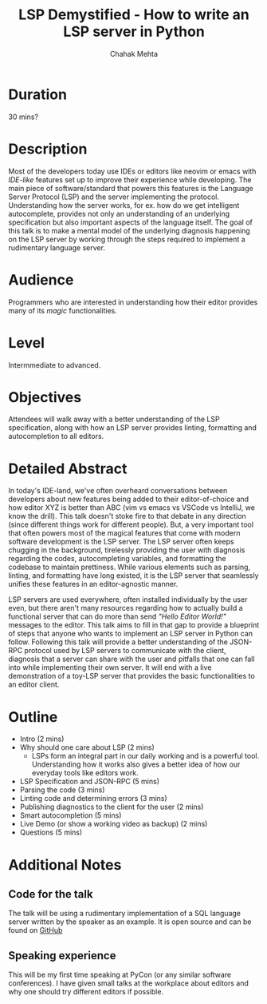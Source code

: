 #+title: LSP Demystified - How to write an LSP server in Python
#+author: Chahak Mehta
#+category: Developer Experience

* Duration
30 mins?
* Description
Most of the developers today use IDEs or editors like neovim or emacs with
/IDE-like/ features set up to improve their experience while developing. The
main piece of software/standard that powers this features is the Language Server
Protocol (LSP) and the server implementing the protocol. Understanding how the
server works, for ex. how do we get intelligent autocomplete, provides not only
an understanding of an underlying specification but also important aspects of
the language itself. The goal of this talk is to make a mental model of the
underlying diagnosis happening on the LSP server by working through the steps
required to implement a rudimentary language server.
* Audience
Programmers who are interested in understanding how their editor provides many of
its /magic/ functionalities.
* Level
Intermmediate to advanced.
* Objectives
Attendees will walk away with a better understanding of the LSP specification,
along with how an LSP server provides linting, formatting and autocompletion to
all editors.
* Detailed Abstract
In today's IDE-land, we've often overheard conversations between developers about
new features being added to their editor-of-choice and how editor XYZ is better
than ABC (vim vs emacs vs VSCode vs IntelliJ, we know the drill). This talk
doesn't stoke fire to that debate in any direction (since different things work
for different people). But, a very important tool that often powers most of the
magical features that come with modern software development is the LSP server.
The LSP server often keeps chugging in the background, tirelessly providing the
user with diagnosis regarding the codes, autocompleting variables, and
formatting the codebase to maintain prettiness. While various elements such as
parsing, linting, and formatting have long existed, it is the LSP server that
seamlessly unifies these features in an editor-agnostic manner.

LSP servers are used everywhere, often installed individually by the user even,
but there aren't many resources regarding how to actually build a functional
server that can do more than send /"Hello Editor World!"/ messages to the
editor. This talk aims to fill in that gap to provide a blueprint of steps that
anyone who wants to implement an LSP server in Python can follow. Following this
talk will provide a better understanding of the JSON-RPC protocol used by LSP
servers to communicate with the client, diagnosis that a server can share with
the user and pitfalls that one can fall into while implementing their own
server. It will end with a live demonstration of a toy-LSP server that provides
the basic functionalities to an editor client.
* Outline
+ Intro (2 mins)
+ Why should one care about LSP (2 mins)
  - LSPs form an integral part in our daily working and is a powerful tool.
    Understanding how it works also gives a better idea of how our everyday
    tools like editors work.
+ LSP Specification and JSON-RPC (5 mins)
+ Parsing the code (3 mins)
+ Linting code and determining errors (3 mins)
+ Publishing diagnostics to the client for the user (2 mins)
+ Smart autocompletion (5 mins)
+ Live Demo (or show a working video as backup) (2 mins)
+ Questions (5 mins)

* Additional Notes
** Code for the talk
The talk will be using a rudimentary implementation of a SQL language server
written by the speaker as an example. It is open source and can be found on
[[https://www.github.com/chahak13/sql-lsp][GitHub]]
** Speaking experience
This will be my first time speaking at PyCon (or any similar software
conferences). I have given small talks at the workplace about editors and why
one should try different editors if possible.
